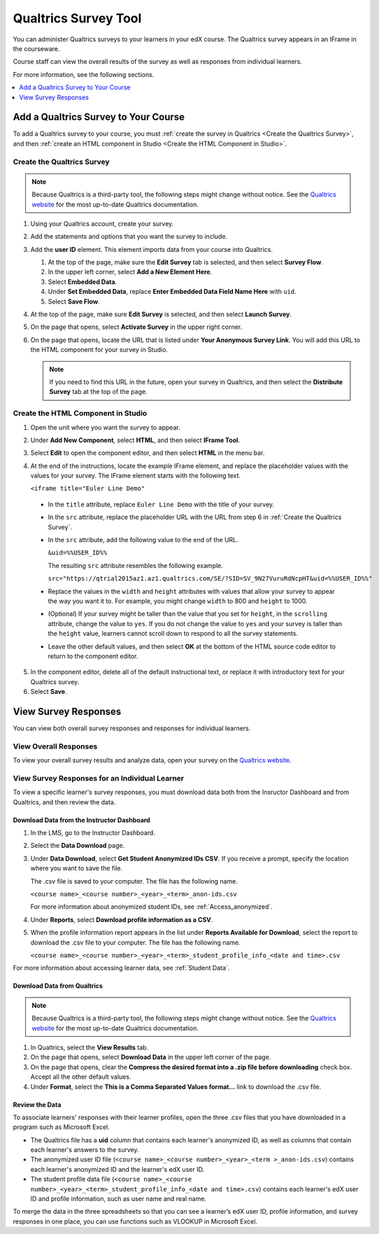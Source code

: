 .. _Qualtrics Survey:

#########################
Qualtrics Survey Tool
#########################

You can administer Qualtrics surveys to your learners in your edX course. The
Qualtrics survey appears in an IFrame in the courseware. 

.. image:: ../../../shared/building_and_running_chapters/Images/Qualtrics.png
  :width: 500
  :alt: A Qualtrics survey with several responses filled in.

Course staff can view the overall results of the survey as well as responses
from individual learners.

For more information, see the following sections.

.. contents::
  :local:
  :depth: 1

*************************************
Add a Qualtrics Survey to Your Course
*************************************

To add a Qualtrics survey to your course, you must :ref:`create the survey in
Qualtrics <Create the Qualtrics Survey>`, and then :ref:`create an HTML
component in Studio <Create the HTML Component in Studio>`.

.. _Create the Qualtrics Survey:

==============================
Create the Qualtrics Survey
==============================

.. note:: Because Qualtrics is a third-party tool, the following steps might 
 change without notice. See the `Qualtrics website
 <http://www.qualtrics.com>`_ for the most up-to-date Qualtrics documentation.

#. Using your Qualtrics account, create your survey. 
#. Add the statements and options that you want the survey to include.
#. Add the **user ID** element. This element imports data from your course
   into Qualtrics.

   #. At the top of the page, make sure the **Edit Survey** tab is selected,
      and then select **Survey Flow**.
   #. In the upper left corner, select **Add a New Element Here**.
   #. Select **Embedded Data**.
   #. Under **Set Embedded Data**, replace **Enter Embedded Data Field Name
      Here** with ``uid``.
   #. Select **Save Flow**.

#. At the top of the page, make sure **Edit Survey** is selected, and then
   select **Launch Survey**.
#. On the page that opens, select **Activate Survey** in the upper right
   corner.
#. On the page that opens, locate the URL that is listed under **Your
   Anonymous Survey Link**. You will add this URL to the HTML component for
   your survey in Studio.

   .. note:: If you need to find this URL in the future, open your survey 
    in Qualtrics, and then select the **Distribute Survey** tab at the top of
    the page.

.. _Create the HTML Component in Studio:

=====================================
Create the HTML Component in Studio
=====================================

#. Open the unit where you want the survey to appear.
#. Under **Add New Component**, select **HTML**, and then select **IFrame
   Tool**.
#. Select **Edit** to open the component editor, and then select **HTML** in
   the menu bar.
#. At the end of the instructions, locate the example IFrame element, and
   replace the placeholder values with the values for your survey. The IFrame element starts with the following text.

   ``<iframe title="Euler Line Demo"``
  
  * In the ``title`` attribute, replace ``Euler Line Demo`` with the title of
    your survey.
  * In the ``src`` attribute, replace the placeholder URL with the URL from
    step 6 in :ref:`Create the Qualtrics Survey`. 
  * In the ``src`` attribute, add the following value to the end of the URL.

    ``&uid=%%USER_ID%%``

    The resulting ``src`` attribute resembles the following example.

    ``src="https://qtrial2015az1.az1.qualtrics.com/SE/?SID=SV_9N27VuruRdNcpHT&uid=%%USER_ID%%"``

  * Replace the values in the ``width`` and ``height`` attributes with values
    that allow your survey to appear the way you want it to. For example, you
    might change ``width`` to 800 and ``height`` to 1000.
  * (Optional) If your survey might be taller than the value that you set for
    ``height``, in the ``scrolling`` attribute, change the value to ``yes``.
    If you do not change the value to ``yes`` and your survey is taller than
    the ``height`` value, learners cannot scroll down to respond to all the
    survey statements.
  * Leave the other default values, and then select **OK** at the bottom
    of the HTML source code editor to return to the component editor.

5. In the component editor, delete all of the default instructional text, or
   replace it with introductory text for your Qualtrics survey.
#. Select **Save**.

*******************************
View Survey Responses
*******************************

You can view both overall survey responses and responses for individual learners.

=======================
View Overall Responses
=======================

To view your overall survey results and analyze data, open your survey on the
`Qualtrics website <http://www.qualtrics.com>`_.

=========================================================
View Survey Responses for an Individual Learner
=========================================================

To view a specific learner's survey responses, you must download data both
from the Insructor Dashboard and from Qualtrics, and then review the data.

Download Data from the Instructor Dashboard
**********************************************

#. In the LMS, go to the Instructor Dashboard.
#. Select the **Data Download** page.
#. Under **Data Download**, select **Get Student Anonymized IDs CSV**. If you
   receive a prompt, specify the location where you want to save the file.

   The .csv file is saved to your computer. The file has the following name.

   ``<course name>_<course number>_<year>_<term>_anon-ids.csv``

   For more information about anonymized student IDs, see :ref:`Access_anonymized`.

#. Under **Reports**, select **Download profile information as a CSV**.
#. When the profile information report appears in the list under **Reports
   Available for Download**, select the report to download the .csv file to
   your computer. The file has the following name.

   ``<course name>_<course number>_<year>_<term>_student_profile_info_<date and time>.csv``

For more information about accessing learner data, see :ref:`Student Data`.

Download Data from Qualtrics
*******************************

.. note:: Because Qualtrics is a third-party tool, the following steps might 
 change without notice. See the `Qualtrics website
 <http://www.qualtrics.com>`_ for the most up-to-date Qualtrics documentation.

#. In Qualtrics, select the **View Results** tab.
#. On the page that opens, select **Download Data** in the upper left corner
   of the page.
#. On the page that opens, clear the **Compress the desired format into a .zip
   file before downloading** check box. Accept all the other default values.
#. Under **Format**, select the **This is a Comma
   Separated Values format...** link to download the .csv file.

Review the Data
******************

To associate learners' responses with their learner profiles, open the three .csv files that you have downloaded in a program such as Microsoft Excel.

* The Qualtrics file has a **uid** column that contains each learner's
  anonymized ID, as well as columns that contain each learner's answers to the
  survey.

* The anonymized user ID file (``<course name>_<course number>_<year>_<term
  >_anon-ids.csv``) contains each learner's anonymized ID and the learner's
  edX user ID.

* The student profile data file (``<course name>_<course
  number>_<year>_<term>_student_profile_info_<date and time>.csv``) contains
  each learner's edX user ID and profile information, such as user name and
  real name.

To merge the data in the three spreadsheets so that you can see a learner’s
edX user ID, profile information, and survey responses in one place, you can
use functions such as VLOOKUP in Microsoft Excel.


